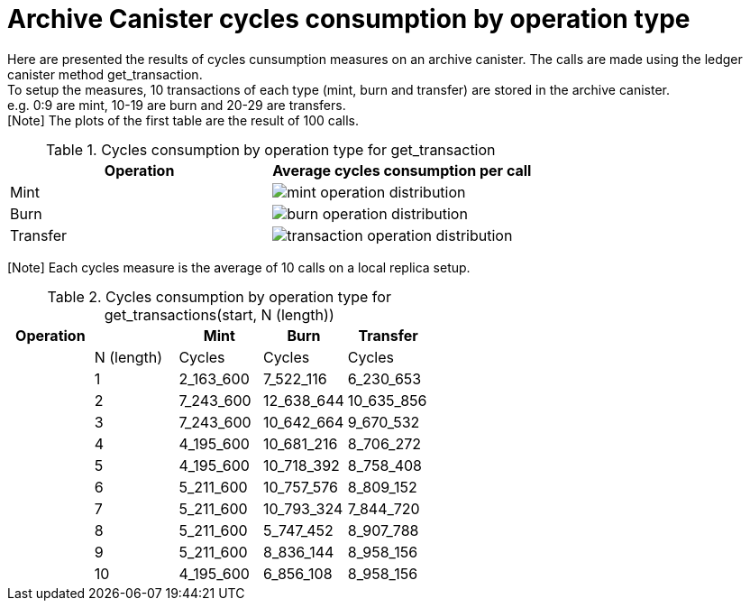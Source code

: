 = Archive Canister cycles consumption by operation type

Here are presented the results of cycles cunsumption measures on an archive canister. The calls are made using the ledger canister method get_transaction. +
To setup the measures, 10 transactions of each type (mint, burn and transfer) are stored in the archive canister. +
e.g. 0:9 are mint, 10-19 are burn and 20-29 are transfers. +
[Note] The plots of the first table are the result of 100 calls. +

.Cycles consumption by operation type for get_transaction
[options="header"]
|======================================================================
|Operation | Average cycles consumption per call 
|Mint      | image:mint_operation_distribution.png[]
|Burn      | image:burn_operation_distribution.png[]
|Transfer  | image:transaction_operation_distribution.png[]
|======================================================================

[Note] Each cycles measure is the average of 10 calls on a local replica setup. +

.Cycles consumption by operation type for get_transactions(start, N (length))
[options="header"]
|==============================================
|Operation |            | Mint      | Burn       | Transfer
|          | N (length) | Cycles    | Cycles     | Cycles
|          | 1          | 2_163_600 | 7_522_116  | 6_230_653
|          | 2          | 7_243_600 | 12_638_644 | 10_635_856
|          | 3          | 7_243_600 | 10_642_664 | 9_670_532
|          | 4          | 4_195_600 | 10_681_216 | 8_706_272
|          | 5          | 4_195_600 | 10_718_392 | 8_758_408
|          | 6          | 5_211_600 | 10_757_576 | 8_809_152
|          | 7          | 5_211_600 | 10_793_324 | 7_844_720
|          | 8          | 5_211_600 | 5_747_452  | 8_907_788
|          | 9          | 5_211_600 | 8_836_144  | 8_958_156
|          | 10         | 4_195_600 | 6_856_108  | 8_958_156

|==============================================